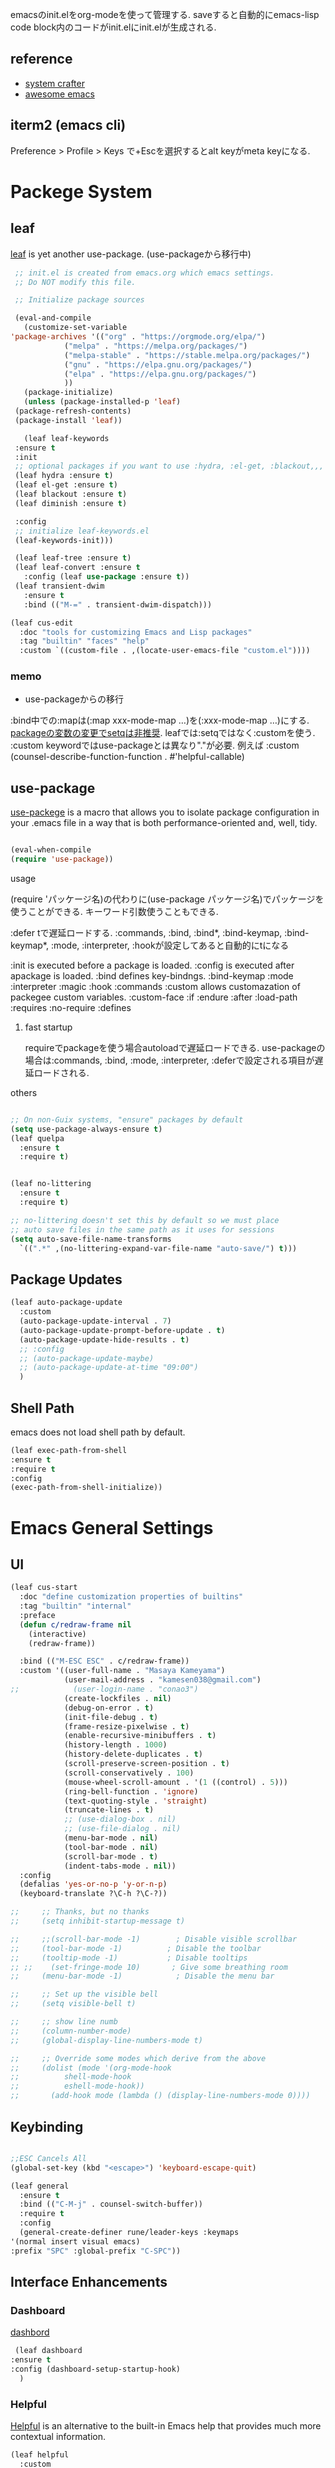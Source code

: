 #+title Emacs Configration
#+PROPERTY: header-args:emacs-lisp :tangle ./init.el :mkdirp yes
#+STARTUP: fold




emacsのinit.elをorg-modeを使って管理する. saveすると自動的にemacs-lisp code block内のコードがinit.elにinit.elが生成される.
** reference
   - [[https://github.com/daviwil/emacs-from-scratch][system crafter]]
   - [[https://github.com/emacs-tw/awesome-emacs][awesome emacs]]



** iterm2 (emacs cli)
   Preference > Profile > Keys で+Escを選択するとalt keyがmeta keyになる.



* Packege System
  
   
** leaf
   [[https://github.com/conao3/leaf.el][leaf]] is yet another use-package. (use-packageから移行中)
   
   #+begin_src emacs-lisp
     ;; init.el is created from emacs.org which emacs settings.
     ;; Do NOT modify this file.

     ;; Initialize package sources

     (eval-and-compile
       (customize-set-variable
	'package-archives '(("org" . "https://orgmode.org/elpa/")
			    ("melpa" . "https://melpa.org/packages/")
			    ("melpa-stable" . "https://stable.melpa.org/packages/")
			    ("gnu" . "https://elpa.gnu.org/packages/")
			    ("elpa" . "https://elpa.gnu.org/packages/")
			    ))
       (package-initialize)
       (unless (package-installed-p 'leaf)
	 (package-refresh-contents)
	 (package-install 'leaf))

       (leaf leaf-keywords
	 :ensure t
	 :init
	 ;; optional packages if you want to use :hydra, :el-get, :blackout,,,
	 (leaf hydra :ensure t)
	 (leaf el-get :ensure t)
	 (leaf blackout :ensure t)
	 (leaf diminish :ensure t)

	 :config
	 ;; initialize leaf-keywords.el
	 (leaf-keywords-init)))

     (leaf leaf-tree :ensure t)
     (leaf leaf-convert :ensure t
       :config (leaf use-package :ensure t))
     (leaf transient-dwim
       :ensure t
       :bind (("M-=" . transient-dwim-dispatch)))

   #+end_src



   

   #+begin_src emacs-lisp
     (leaf cus-edit
       :doc "tools for customizing Emacs and Lisp packages"
       :tag "builtin" "faces" "help"
       :custom `((custom-file . ,(locate-user-emacs-file "custom.el"))))
   #+end_src

   
*** memo 
    - use-packageからの移行

    :bind中での:mapは(:map xxx-mode-map ...)を(:xxx-mode-map ...)にする.
    [[https://qiita.com/conao3/items/347d7e472afd0c58fbd7#%E5%A4%89%E6%95%B0%E3%81%AE%E5%A4%89%E6%9B%B4%E3%81%AB%E3%81%A4%E3%81%84%E3%81%A6][packageの変数の変更でsetqは非推奨]]. leafでは:setqではなく:customを使う. 
    :custom keywordではuse-packageとは異なり"."が必要. 例えば :custom (counsel-describe-function-function . #'helpful-callable)
    
** use-package

   [[https://github.com/jwiegley/use-package][use-packege]] is a macro that allows you to isolate package configuration in your .emacs file in a way that is both performance-oriented and, well, tidy.
    
  #+begin_src emacs-lisp

    (eval-when-compile
	(require 'use-package))
  #+end_src

   
**** usage
     (require 'パッケージ名)の代わりに(use-package パッケージ名)でパッケージを使うことができる. キーワード引数使うこともできる.
     
      :defer tで遅延ロードする. :commands, :bind, :bind*, :bind-keymap, :bind-keymap*, :mode, :interpreter, :hookが設定してあると自動的にtになる
    
     :init is executed before a package is loaded.
     :config is executed after apackage is loaded.
     :bind defines key-bindngs.
     :bind-keymap
     :mode
     :interpreter
     :magic
     :hook
     :commands
     :custom allows customazation of packegee custom variables.
     :custom-face
     :if
     :endure
     :after
     :load-path
     :requires
     :no-require
     :defines

     
***** fast startup
      requireでpackageを使う場合autoloadで遅延ロードできる. use-packageの場合は:commands, :bind, :mode, :interpreter, :deferで設定される項目が遅延ロードされる. 
      
**** others
  #+begin_src emacs-lisp

    ;; On non-Guix systems, "ensure" packages by default
    (setq use-package-always-ensure t)
    (leaf quelpa
      :ensure t
      :require t)


    (leaf no-littering
      :ensure t
      :require t)

    ;; no-littering doesn't set this by default so we must place
    ;; auto save files in the same path as it uses for sessions
    (setq auto-save-file-name-transforms
	  `((".*" ,(no-littering-expand-var-file-name "auto-save/") t)))
  #+end_src
  
** Package Updates

   #+begin_src emacs-lisp
     (leaf auto-package-update
       :custom
       (auto-package-update-interval . 7)
       (auto-package-update-prompt-before-update . t)
       (auto-package-update-hide-results . t)
       ;; :config
       ;; (auto-package-update-maybe)
       ;; (auto-package-update-at-time "09:00")
       )
   #+end_src





   
** Shell Path
   emacs does not load shell path by default.
   #+begin_src emacs-lisp
   (leaf exec-path-from-shell
   :ensure t
   :require t
   :config
   (exec-path-from-shell-initialize))
   #+end_src
   
   
* Emacs General Settings
  
** UI

#+begin_src emacs-lisp
(leaf cus-start
  :doc "define customization properties of builtins"
  :tag "builtin" "internal"
  :preface
  (defun c/redraw-frame nil
    (interactive)
    (redraw-frame))

  :bind (("M-ESC ESC" . c/redraw-frame))
  :custom '((user-full-name . "Masaya Kameyama")
            (user-mail-address . "kamesen038@gmail.com")
;;            (user-login-name . "conao3")
            (create-lockfiles . nil)
            (debug-on-error . t)
            (init-file-debug . t)
            (frame-resize-pixelwise . t)
            (enable-recursive-minibuffers . t)
            (history-length . 1000)
            (history-delete-duplicates . t)
            (scroll-preserve-screen-position . t)
            (scroll-conservatively . 100)
            (mouse-wheel-scroll-amount . '(1 ((control) . 5)))
            (ring-bell-function . 'ignore)
            (text-quoting-style . 'straight)
            (truncate-lines . t)
            ;; (use-dialog-box . nil)
            ;; (use-file-dialog . nil)
            (menu-bar-mode . nil)
            (tool-bar-mode . nil)
            (scroll-bar-mode . t)
            (indent-tabs-mode . nil))
  :config
  (defalias 'yes-or-no-p 'y-or-n-p)
  (keyboard-translate ?\C-h ?\C-?))
#+end_src




  #+begin_src emacs-lisp
    ;;     ;; Thanks, but no thanks
    ;;     (setq inhibit-startup-message t)

    ;;     ;;(scroll-bar-mode -1)        ; Disable visible scrollbar
    ;;     (tool-bar-mode -1)          ; Disable the toolbar
    ;;     (tooltip-mode -1)           ; Disable tooltips
    ;; ;;    (set-fringe-mode 10)       ; Give some breathing room
    ;;     (menu-bar-mode -1)            ; Disable the menu bar

    ;;     ;; Set up the visible bell
    ;;     (setq visible-bell t)

    ;;     ;; show line numb
    ;;     (column-number-mode)
    ;;     (global-display-line-numbers-mode t)

    ;;     ;; Override some modes which derive from the above
    ;;     (dolist (mode '(org-mode-hook
    ;; 		    shell-mode-hook
    ;; 		    eshell-mode-hook))
    ;;       (add-hook mode (lambda () (display-line-numbers-mode 0))))

  #+end_src

** Keybinding

   #+begin_src emacs-lisp

     ;;ESC Cancels All
     (global-set-key (kbd "<escape>") 'keyboard-escape-quit)

     (leaf general
       :ensure t
       :bind (("C-M-j" . counsel-switch-buffer))
       :require t
       :config
       (general-create-definer rune/leader-keys :keymaps
	 '(normal insert visual emacs)
	 :prefix "SPC" :global-prefix "C-SPC"))
   #+end_src




   
** Interface Enhancements
   
*** Dashboard
    [[https://github.com/emacs-dashboard/emacs-dashboard][dashbord]]
   #+begin_src emacs-lisp
     (leaf dashboard
	:ensure t
	:config (dashboard-setup-startup-hook)
	  )
   #+end_src
*** Helpful
    [[https://github.com/Wilfred/helpful][Helpful]] is an alternative to the built-in Emacs help that provides much more contextual information.
   #+begin_src emacs-lisp
     (leaf helpful
       :custom
       (counsel-describe-function-function . #'helpful-callable)
       (counsel-describe-variable-function . #'helpful-variable)
       :bind
       ([remap describe-function] . helpful-function)
       ([remap describe-symbol] . helpful-symbol)
       ([remap describe-variable] . helpful-variable)
       ([remap describe-command] . helpful-command)
       ([remap describe-key] . helpful-key))
   #+end_src



    
** Theme
   
  #+begin_src emacs-lisp

    (leaf doom-themes
      :ensure t
      :require t
      :config
      (load-theme 'doom-dracula t))

    (leaf rainbow-delimiters
      :ensure t
      :hook (prog-mode-hook))
  #+end_src

** Modeline
   
  #+begin_src emacs-lisp
    (leaf all-the-icons
      :ensure t)

    (leaf doom-modeline
      :ensure t
      :init (doom-modeline-mode 1)
      :custom ((doom-modeline-hight . 15))
      )

  #+end_src



** Which Key
   
   #+begin_src emacs-lisp
     (use-package which-key
       :init (which-key-mode)
       :diminish which-key-mode
       :config
       (setq which-key-idle-delay 0.3))

   #+end_src

** Ivy

   Ivy is a generic completion mechanism for Emacs.

   #+begin_src emacs-lisp

     (leaf ivy
       :diminish
       :bind (("C-s" . swiper)

	      (:ivy-minibuffer-map
	       ("TAB" . ivy-alt-done)
	       ("C-f" . ivy-alt-done)
	       ("C-l" . ivy-alt-done)
	       ("C-j" . ivy-next-line)
	       ("C-k" . ivy-previous-line))

	      (:ivy-switch-buffer-map
	       ("C-k" . ivy-previous-line)
	       ("C-l" . ivy-done)
	       ("C-d" . ivy-switch-buffer-kill))

	      (:ivy-reverse-i-search-map
	       ("C-k" . ivy-previous-line)
	       ("C-d" . ivy-reverse-i-search-kill))
	      )
       :config
       (ivy-mode t)
       )

     (leaf ivy-rich
       :init
       (ivy-rich-mode 1)
       )

   #+end_src



** Counsel
   Counsel provids versions of common Emacs commands that are customised to make the best use of Ivy.
   #+begin_src emacs-lisp

     (leaf counsel
     :init
     (setq-default dired-omit-files-p t)
     (setq dired-omit-files "^\\.DS_Store")
     (setq counsel-find-file-ignore-regexp (regexp-opt '(".DS_Store")))
     
     :bind (
     ("M-x" . counsel-M-x)
     ("C-x b" . counsel-ibuffer)
     ("C-x C-f" . counsel-find-file)
     ;; ("C-M-j" . counsel-switch-buffer)
     ("C-M-l" . counsel-imenu)
     (:minibuffer-local-map
     ("C-r" . 'counsel-minibuffer-history)))
     )
   #+end_src




  
** Dired

   #+begin_src emacs-lisp
     (use-package dired			
       :ensure nil
       :commands (dired dired-jump)
       :bind (("C-x C-j" . dired-jump))
       :config
       ;; (evil-collection-define-key 'normal 'dired-mode-map
       ;;   "h" 'dired-up-directory
       ;;   "l" 'dired-find-file)
       )

   #+end_src
   


** Text Scalling

   #+begin_src emacs-lisp

     (use-package hydra)

     ;; (defhydra hydra-text-scale (:timeout 4)
     ;;   ("j" text-scale-increase "in")
     ;;   ("k" text-scale-decrease "out")
     ;;   ("f" nil "finished" :exit t)
     ;;   )

     ;; (rune/leader-keys
     ;;   "ts" '(hydra-text-scale/body :which-key "scale text"))
   #+end_src
 
** Font
   
  #+begin_src emacs-lisp

    ;; font setting
    ;;(set-face-attribute 'default nil :font "Fira Mono" :height 280)
    ;;(set-face-attribute 'variable-pitch nil :font "Cantarell" :height 295 :wigth 'regular)
    (set-face-attribute 'default nil :height 150)
   #+end_src

** Evil

  #+begin_src emacs-lisp
	(leaf evil
	  :ensure t
	  :require t
	  :bind ((evil-emacs-state-map
		  ("C-h" . evil-delete-backward-char-and-join)
		  ("<escape>" . evil-normal-state))
		 (evil-normal-state-map
		  ("C-f" . evil-forward-char)
		  ("C-b" . evil-backward-char)
		  ("C-n" . evil-next-visual-line)
		  ("C-p" . evil-previous-visual-line))
		 (evil-visual-state-map
		  ("C-f" . evil-forward-char)
		  ("C-b" . evil-backward-char)
		  ("C-n" . evil-next-visual-line)
		  ("C-p" . evil-previous-visual-line))
		 (evil-insert-state-map
		  ("C-g" . evil-normal-state)))

	  :pre-setq (evil-want-keybinding . nil)
	  :setq (
		 (evil-want-integration . t)	    
		 (evil-want-C-i-jump . nil)
	     (evil-normal-state-cursor . '("cyan" box))
	     (evil-emacs-state-cursor . '("orange" box)))
	  :setq-default ((evil-cross-lines . t))
	  :config
	  (evil-mode 1)
	  (evil-set-initial-state 'messages-buffer-mode 'normal)
	  (evil-set-initial-state 'dashboard-mode 'normal))
	(defalias 'evil-insert-state 'evil-emacs-state)


	(use-package evil-collection
	  :after evil
	  :config
	  (evil-collection-init))
  #+end_src














* Develepment

** General

*** Language Server Protcol

   #+begin_src emacs-lisp
     (leaf lsp-mode
       :commands (lsp lsp-deferred)
       :init
       (setq lsp-keymap-prefix "C-c l")  ;; Or 'C-l', 's-l'
       :config
       (lsp-enable-which-key-integration t))
   #+end_src

*** Header Breadcrumb
   #+begin_src emacs-lisp
     (defun lsp-mode-setup ()
       (setq lsp-headerline-breadcrumb-segments '(path-up-to-project file symbols))
       (lsp-headerline-breadcrumb-mode)

     :hook (lsp-mode . lsp-mode-setup)
     )
   #+end_src

*** Better Completions with company-mode
    #+begin_src emacs-lisp
      (use-package company
	:after lsp-mode
	:hook (prog-mode . company-mode)
	:bind (:map company-active-map
	       ("C-f" . company-complete-selection))
	      (:map lsp-mode-map
	       ("<tab>" . company-indent-or-complete-common))
	:custom
	(company-minimum-prefix-length 1)
	(company-idle-delay 0.0))

      (use-package company-box
	:hook (company-mode . company-box-mode))

    #+end_src


*** More UI Enhancements lsp-ui-mode
   Enable nice rendering of documentation on hover
   Warning: on some systems this package can reduce your emacs responsiveness significally.
   (See: https://emacs-lsp.github.io/lsp-mode/page/performance/)
   In that case you have to not only disable this but also remove from the packages since
   lsp-mode can activate it automatically.
    #+begin_src emacs-lisp
      (use-package lsp-ui
	:hook (lsp-mode . lsp-ui-mode))
    #+end_src

*** Sideline
    #+begin_src emacs-lisp
      (setq lsp-ui-sideline-enable nil)
      (setq lsp-ui-sideline-show-hover nil)
    #+end_src

*** lsp-treemacs
    #+begin_src emacs-lisp
      (use-package lsp-treemacs
	:after lsp)
    #+end_src

*** Quicker symbol searching with lsp-ivy
    #+begin_src emacs-lisp
	    (use-package lsp-ivy
	      :defer t)
    #+end_src

*** Commenting lines

    #+begin_src emacs-lisp
      (use-package evil-nerd-commenter
	:bind ("M-/" . evilnc-comment-or-uncomment-lines))
    #+end_src
    
** Languages
   
*** Python

    python-lsp-serverをinstallする必要がある:
    #+begin_src shell
      pip install python-lsp-server
    #+end_src
    
    #+begin_src emacs-lisp
      (leaf python-mode
	:ensure t
	:hook (python-mode-hook . lsp-deferred)
	:custom (python-shell-interpreter . "python3")
	)
    #+end_src



    
*** Python-docker
    #+begin_src emacs-lisp
      ;; (use-package lsp-docker
      ;;   :defer t
      ;;   :custom
      ;;   (defvar lsp-docker-client-packages '(lsp-clients lsp-bash lsp-pyls))

      ;;   (setq lsp-docker-client-configs
      ;; 	'((:server-id bash-ls :docker-server-id bashls-docker :server-command "bash-language-server start")
      ;; 	  (:server-id dockerfile-ls :docker-server-id dockerfilels-docker :server-command "docker-langserver --stdio")
      ;; 	  (:server-id pyls :docker-server-id pyls-docker :server-command "pyls")
      ;; 	  ))

      ;;   (lsp-docker-init-clients
      ;;    :path-mappings '(("path-to-projects-you-want-to-use" . "/projects"))
      ;;    :client-packages lsp-docker-client-packages
      ;;    :client-configs lsp-docker-client-configs)
      ;;   )

    #+end_src




*** Julia

    #+begin_src emacs-lisp
      ;; (set-language-environment "UTF-8")

      ;; (require 'eglot)
      ;; (add-hook 'julia-mode-hook 'eglot-ensure)

      ;; (require 'julia-mode)
      ;; (require 'julia-repl)
      ;; (add-hook 'julia-mode-hook 'julia-repl-mode)
      ;; (add-to-list 'eglot-server-programs
      ;;              '(julia-mode . ("julia" "-e using LanguageServer, LanguageServer.SymbolServer; runserver()")))
    #+end_src


    #+begin_src emacs-lisp
      ;; (use-package eglot
      ;;   :defer t)
      ;; (add-hook 'julia-mode-hook 'eglot-ensure)
      ;; (use-package julia-mode
      ;;   :defer t)
      ;; (require 'julia-repl)
      ;; (add-hook 'julia-mode-hook 'julia-repl-mode)
      ;; (add-to-list 'eglot-server-programs
      ;; 	     '(julia-mode . ("julia" "-e using LanguageServer, LanguageServer.SymbolServer; runserver()")))
    #+end_src


    
     # #+begin_src emacs-lisp
     #   (use-package lsp-julia
     # 	       :config
     # 	       (setq lsp-julia-default-environment "~/.julia/environments/v1.7"))

     #   (add-hook 'ess-julia-mode-hook #'lsp-mode)
     # #+end_src


    
*** Go
    #+begin_src emacs-lisp
	    (use-package go-mode
	      :defer t)
    #+end_src

*** Common Lisp
    
    #+begin_src emacs-lisp
      (use-package slime
  :defer t
	:config
	(setq inferior-lisp-program "clisp")
	(setq slime-net-coding-system 'utf-8-unix)
	)
    #+end_src



*** Scala
**** scala-mode for highlighting, indentation and motion commands    
    #+begin_src emacs-lisp
      
      (use-package scala-mode
	:interpreter
	  ("scala" . scala-mode))
    #+end_src

**** Enable sbt mode for executing sbt commands
   #+begin_src emacs-lisp
     (use-package sbt-mode
       :commands sbt-start sbt-command
       :config
       ;; WORKAROUND: https://github.com/ensime/emacs-sbt-mode/issues/31
       ;; allows using SPACE when in the minibuffer
       (substitute-key-definition
	'minibuffer-complete-word
	'self-insert-command
	minibuffer-local-completion-map)
	;; sbt-supershell kills sbt-mode:  https://github.com/hvesalai/emacs-sbt-mode/issues/152
	(setq sbt:program-options '("-Dsbt.supershell=false"))
     )
   #+end_src


**** metals backend for lsp-mode


	    (use-package lsp-metals
	      :ensure t
	      :custom
	      ;; Metals claims to support range formatting by default but it supports range
	      ;; formatting of multiline strings only. You might want to disable it so that
	      ;; emacs can use indentation provided by scala-mode.
	      (lsp-metals-server-args '("-J-Dmetals.allow-multiline-string-formatting=off"))
	      :hook (scala-mode . lsp)
	      )







   
*** yaml
    #+begin_src emacs-lisp
	    (use-package yaml-mode
	      :defer t)
    #+end_src




*** SQL
    
    require pgformatter. To install it, run next.
    
    #+begin_src shell
      brew install pgformatter
    #+end_src

    
    #+begin_src emacs-lisp
	    (use-package sqlformat
	      :defer t)
	    (setq sqlformat-command 'pgformatter)
	    (setq sqlformat-args '("-s2" "-g"))
    #+end_src
    

*** Markdown
    #+begin_src emacs-lisp
      (use-package markdown-mode
	:ensure t
	:commands (markdown-mode gfm-mode)
	:mode (("README\\.md\\'" . gfm-mode)
	       ("\\.md\\'" . markdown-mode)
	       ("\\.markdown\\'" . markdown-mode))
	:init (setq markdown-command "multimarkdown"))

      (use-package markdown-preview-mode)
    #+end_src


    

*** Jupyter
    #+begin_src emacs-lisp
      (leaf jupyter)
    #+end_src






    

    
*** CSV
    
    #+begin_src emacs-lisp
	    (use-package csv-mode
	      :defer t)
    #+end_src


*** digdag
    #+begin_src emacs-lisp
      ;; (use-package digdag-mode
      ;;   :defer t)
    #+end_src


*** Tex

    #+begin_src emacs-lisp
(autoload 'yatex-mode "yatex" "Yet Another LaTeX mode" t)
(setq auto-mode-alist
      (append '(("\\.tex$" . yatex-mode)
                ("\\.ltx$" . yatex-mode)
                ("\\.cls$" . yatex-mode)
                ("\\.sty$" . yatex-mode)
                ("\\.clo$" . yatex-mode)
                ("\\.bbl$" . yatex-mode)) auto-mode-alist))

(setq YaTeX-inhibit-prefix-letter t)
(setq YaTeX-kanji-code nil)
(setq YaTeX-latex-message-code 'utf-8)
(setq YaTeX-use-LaTeX2e t)
(setq YaTeX-use-AMS-LaTeX t)
(setq YaTeX-dvi2-command-ext-alist
      '(("Preview\\|TeXShop\\|TeXworks\\|Skim\\|mupdf\\|xpdf\\|Firefox\\|Adobe" . ".pdf")))

(setq tex-command "/Library/TeX/texbin/ptex2pdf -u -l -ot '-synctex=1'");uplatex

;(setq tex-command "/Library/TeX/texbin/ptex2pdf -l -ot '-synctex=1'");platex
;(setq tex-command "/Library/TeX/texbin/platex");platex

;(setq tex-command "xelatex -synctex=1");XeLatexでコンパイル
;(setq tex-command "/Library/TeX/texbin/latex");latex

;(setq bibtex-command "/Library/TeX/texbin/latexmk -e '$latex=q/uplatex %O -synctex=1 %S/' -e '$bibtex=q/upbibtex %O %B/' -e '$biber=q/biber %O --bblencoding=utf8 -u -U --output_safechars %B/' -e '$makeindex=q/upmendex %O -o %D %S/' -e '$dvipdf=q/dvipdfmx %O -o %D %S/' -norc -gg -pdfdvi")
(setq bibtex-command (cond ((string-match "uplatex\\|-u" tex-command) "/Library/TeX/texbin/upbibtex")((string-match "platex" tex-command) "/Library/TeX/texbin/pbibtex")((string-match "lualatex\\|luajitlatex\\|xelatex" tex-command) "/Library/TeX/texbin/bibtexu")((string-match "pdflatex\\|latex" tex-command) "/Library/TeX/texbin/bibtex")(t "/Library/TeX/texbin/pbibtex")))


(setq makeindex-command (cond ((string-match "uplatex\\|-u" tex-command) "/Library/TeX/texbin/mendex")
			      ((string-match "platex" tex-command) "/Library/TeX/texbin/mendex")
			      ((string-match "lualatex\\|luajitlatex\\|xelatex" tex-command) "/Library/TeX/texbin/texindy")
			      ((string-match "pdflatex\\|latex" tex-command) "/Library/TeX/texbin/makeindex")
			      (t "/Library/TeX/texbin/mendex")))
  ;; (setq dvi2-command "/usr/bin/open -a Preview")
(setq dvi2-command "/usr/bin/open -a Skim")
(setq tex-pdfview-command "/usr/bin/open -a Skim")
(setq dviprint-command-format "/usr/bin/open -a \"Adobe Acrobat Reader DC\" `echo %s | gsed -e \"s/\\.[^.]*$/\\.pdf/\"`")

  (auto-fill-mode -1)
    #+end_src



 


*** terraform
    #+begin_src emacs-lisp
	    (use-package terraform-mode
	:hook (terraform-mode-hook . #'terraform-format-on-save-mode)
      )
    #+end_src


 

 

    
** Docker
**** [[https://github.com/Silex/docker.el][docker]]
     Emacs integration for docker, wheich run docker command from emacs.
     
     #+begin_src emacs-lisp
       (use-package docker
	 :ensure t
	 :bind ("C-c d" . docker))
     #+end_src


     
**** [[https://github.com/spotify/dockerfile-mode][dockerfile-mode]]
     
    #+begin_src emacs-lisp
	  (use-package dockerfile-mode
	    :defer t)
    #+end_src

**** docker 

** Projectile

   #+begin_src emacs-lisp

	  (use-package projectile
	    :diminish projectile-mode
	    :config (projectile-mode)
	    :custom ((projectile-completion-system 'ivy))
	    :bind-keymap
	    ("C-c p" . projectile-command-map)
	    :init
	    (when (file-directory-p "~/projects/code")
	      (setq projectile-project-search-path '("~/projects/code")))
	    (setq projectile-switch-project-action #'projectile-dired))

	  (use-package counsel-projectile
	    :config (counsel-projectile-mode))
   #+end_src   
  
** Terminals

*** term-mode
    
    #+begin_src emacs-lisp
      (use-package term
  :defer t
	:config
	(setq explicit-shell-file-name "zsh")
	;;(setq explicit-zsh-args '())
	(setq term-prompt-regexp "^[^#$%>\n]*[#$%>] *"))
    #+end_src

*** For batter color support
    
    #+begin_src emacs-lisp
      (use-package eterm-256color
	:hook (term-mode . eterm-256color-mode))
    #+end_src

** [[https://github.com/magit/magit][Magit]]
   git interface.
   #+begin_src emacs-lisp
     (use-package magit
       :commands (magit-status magit-get-current-branch)
       :custom
       (magit-display-buffer-function #'magit-display-buffer-same-window-except-diff-v1))
   #+end_src
   
   
   




* Org
  
** Visual Settings

  #+begin_src emacs-lisp

    (use-package org
      ;;  hook (org-mode . dw/org-mode-setup)
      :config
      (org-indent-mode)
      (variable-pitch-mode 1)
      (auto-fill-mode 0)
      (visual-line-mode 1)

      (setq org-startup-truncated nil)
      (setq evil-auto-indent nil)
      (setq org-ellipsis " ▾"
	    org-hide-emphasis-markers t)
      )

    (use-package org-bullets
      :after org
      :hook (org-mode . org-bullets-mode)
      :custom
      (org-bullets-bullet-list '("◉" "○" "●" "○" "●" "○" "●")))

    ;; Replace list hyphen with dot
    (font-lock-add-keywords 'org-mode
			    '(("^ *\\([-]\\) "
			       (0 (prog1 () (compose-region (match-beginning 1) (match-end 1) "•"))))))

    (dolist (face '((org-level-1 . 1.2)
		    (org-level-2 . 1.1)
		    (org-level-3 . 1.05)
		    (org-level-4 . 1.0)
		    (org-level-5 . 1.1)
		    (org-level-6 . 1.1)
		    (org-level-7 . 1.1)
		    (org-level-8 . 1.1)))
      ;;(set-face-attribute (car face) nil :font "Cantarell" :weight 'regular :height (cdr face))
      )

    ;; Make sure org-indent face is available
    (require 'org-indent)

    ;; Ensure that anything that should be fixed-pitch in Org files appears that way
    (set-face-attribute 'org-block nil :foreground nil :inherit 'fixed-pitch)
    (set-face-attribute 'org-code nil   :inherit '(shadow fixed-pitch))
    (set-face-attribute 'org-indent nil :inherit '(org-hide fixed-pitch))
    (set-face-attribute 'org-verbatim nil :inherit '(shadow fixed-pitch))
    (set-face-attribute 'org-special-keyword nil :inherit '(font-lock-comment-face fixed-pitch))
    (set-face-attribute 'org-meta-line nil :inherit '(font-lock-comment-face fixed-pitch))
    (set-face-attribute 'org-checkbox nil :inherit 'fixed-pitch)

  #+end_src


** format
   #+begin_src emacs-lisp
     (defun indent-org-block-automatically ()
       (interactive)
       (when (org-in-src-block-p)
	 (org-edit-special)
	 (indent-region (point-min) (point-max))
	 (org-edit-src-exit)))

   #+end_src

 
** Org Babel
   
*** Babel Languages
   
  #+begin_src emacs-lisp
	(with-eval-after-load 'org
	    (org-babel-do-load-languages
	     'org-babel-load-languages
	     '((emacs-lisp . t)
	       (python . t)
	       (shell . t)
	       (lisp . t)
;	       (jupyter . t)
	       )
	     )
	(add-hook 'org-babel-after-execute-hook 'org-redisplay-inline-images)
	    )

	(setq org-confirm-babel-evaluate nil)
  #+end_src



*** Structure Templates
    
  #+begin_src emacs-lisp
    ;; This is needed as of Org 9.2
    (require 'org-tempo)

    (add-to-list 'org-structure-template-alist '("sh" . "src shell"))
    (add-to-list 'org-structure-template-alist '("el" . "src emacs-lisp"))
    (add-to-list 'org-structure-template-alist '("py" . "src python"))
    (add-to-list 'org-structure-template-alist '("jl" . "src julia"))
    (add-to-list 'org-structure-template-alist '("cl" . "src lisp"))
  #+end_src

** Auto tangle
   
  #+begin_src emacs-lisp
    ;; Automatically tangle our Emacs.org config file when we save it
    (defun efs/org-babel-tangle-config ()
      (when (string-equal (file-name-directory (buffer-file-name))
			  (expand-file-name user-emacs-directory))
	;; Dynamic scoping to the rescue
	(let ((org-confirm-babel-evaluate nil))
	  (org-babel-tangle))))

    (add-hook 'org-mode-hook (lambda () (add-hook 'after-save-hook #'efs/org-babel-tangle-config)))

 #+end_src
 
